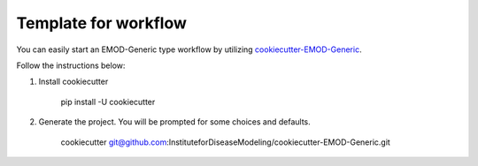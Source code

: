 ================================
Template for workflow
================================

You can easily start an EMOD-Generic type workflow by utilizing  `cookiecutter-EMOD-Generic
<https://github.com/InstituteforDiseaseModeling/cookiecutter-EMOD-Generic>`_.

Follow the instructions below:

#. Install cookiecutter

    pip install -U cookiecutter

#. Generate the project.  You will be prompted for some choices and defaults.

    cookiecutter git@github.com:InstituteforDiseaseModeling/cookiecutter-EMOD-Generic.git
